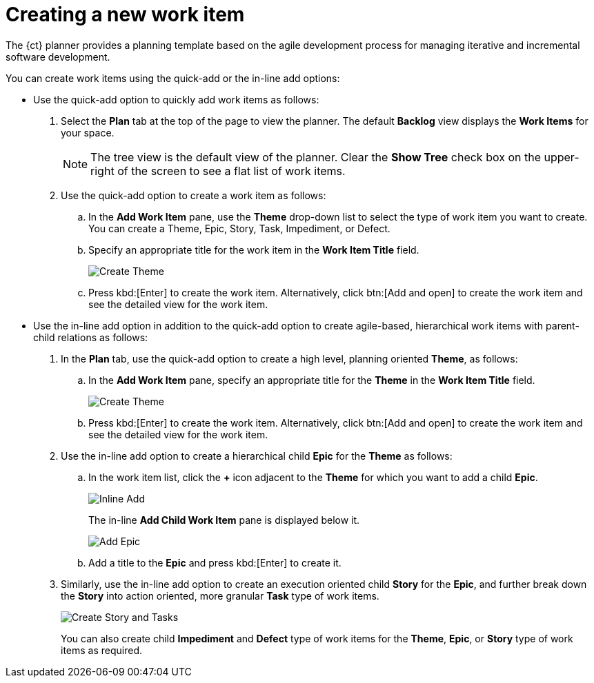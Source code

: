 [id="creating_a_new_work_item"]
= Creating a new work item

The {ct} planner provides a planning template based on the agile development process for managing iterative and incremental software development.

You can create work items using the quick-add or the in-line add options:

* Use the quick-add option to quickly add work items as follows:
. Select the *Plan* tab at the top of the page to view the planner. The default *Backlog* view displays the *Work Items* for your space.
+
NOTE: The tree view is the default view of the planner. Clear the *Show Tree* check box on the upper-right of the screen to see a flat list of work items.
+

. Use the quick-add option to create a work item as follows:
.. In the *Add Work Item* pane, use the *Theme* drop-down list to select the type of work item you want to create. You can create a Theme, Epic, Story, Task, Impediment, or Defect.

.. Specify an appropriate title for the work item in the *Work Item Title* field.
+
image::create_theme.png[Create Theme]
.. Press kbd:[Enter] to create the work item. Alternatively, click btn:[Add and open] to create the work item and see the detailed view for the work item.

* Use the in-line add option in addition to the quick-add option to create agile-based, hierarchical work items with parent-child relations as follows:

. In the *Plan* tab, use the quick-add option to create a high level, planning oriented *Theme*, as follows:
.. In the *Add Work Item* pane, specify an appropriate title for the *Theme* in the *Work Item Title* field.
+
image::create_theme.png[Create Theme]
.. Press kbd:[Enter] to create the work item. Alternatively, click btn:[Add and open] to create the work item and see the detailed view for the work item.

. Use the in-line add option to create a hierarchical child *Epic* for the *Theme* as follows:
.. In the work item list, click the *+* icon adjacent to the *Theme* for which you want to add a child *Epic*.
+
image::inline_add.png[Inline Add]
+
The in-line *Add Child Work Item* pane is displayed below it.
+
image::add_epic.png[Add Epic]

.. Add a title to the *Epic* and press kbd:[Enter] to create it.
. Similarly, use the in-line add option to create an execution oriented child *Story* for the *Epic*, and further break down the *Story* into action oriented, more granular *Task* type of work items.
+
image::create_story_task.png[Create Story and Tasks]
+
You can also create child *Impediment* and *Defect* type of work items for the *Theme*, *Epic*, or *Story* type of work items as required.
